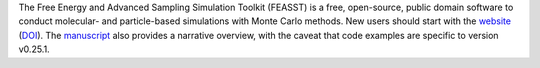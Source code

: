 The Free Energy and Advanced Sampling Simulation Toolkit (FEASST) is a free,
open-source, public domain software to conduct molecular- and particle-based
simulations with Monte Carlo methods.
New users should start with the `website <https://pages.nist.gov/feasst/>`_ (`DOI <https://doi.org/10.18434/M3S095>`_).
The `manuscript <https://doi.org/10.1063/5.0224283>`_ also provides a narrative overview, with the caveat that code examples are specific to version v0.25.1.
